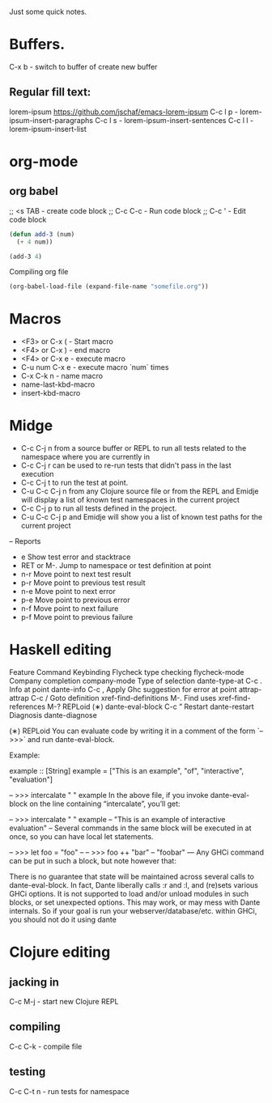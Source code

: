 Just some quick notes.

* Buffers.
C-x b - switch to buffer of create new buffer
**  Regular fill text:
lorem-ipsum https://github.com/jschaf/emacs-lorem-ipsum
 C-c l p - lorem-ipsum-insert-paragraphs
 C-c l s - lorem-ipsum-insert-sentences
 C-c l l - lorem-ipsum-insert-list

* org-mode
** org babel
;; <s TAB  - create code block
;; C-c C-c - Run code block
;; C-c '   - Edit code block
#+BEGIN_SRC emacs-lisp
  (defun add-3 (num)
    (+ 4 num))

  (add-3 4)

#+END_SRC

Compiling org file
#+BEGIN_SRC emacs-lisp
  (org-babel-load-file (expand-file-name "somefile.org"))
#+END_SRC

* Macros
- <F3> or C-x (  - Start macro
- <F4> or C-x )  - end macro
- <F4> or C-x e  - execute macro
- C-u num C-x e  - execute macro `num` times
- C-x C-k n      - name macro
- name-last-kbd-macro
- insert-kbd-macro
* Midge
- C-c C-j n from a source buffer or REPL to run all tests related to the namespace where you are currently in
- C-c C-j r can be used to re-run tests that didn't pass in the last execution
- C-c C-j t to run the test at point.
- C-u C-c C-j n from any Clojure source file or from the REPL and Emidje will display a list of known test namespaces in the current project
- C-c C-j p to run all tests defined in the project.
- C-u C-c C-j p and Emidje will show you a list of known test paths for the current project

-- Reports
- e Show test error and stacktrace
- RET or M-. Jump to namespace or test definition at point
- n-r Move point to next test result
- p-r Move point to previous test result
- n-e Move point to next error
- p-e Move point to previous error
- n-f Move point to next failure
- p-f Move point to previous failure
* Haskell editing
  Feature	                Command	         Keybinding
  Flycheck type checking	flycheck-mode
  Company completion	company-mode
  Type of selection	    dante-type-at	        C-c .
  Info at point	        dante-info	            C-c ,
  Apply Ghc suggestion
  for error at point	attrap-attrap	        C-c /
  Goto definition	    xref-find-definitions	M-.
  Find uses	            xref-find-references	M-?
  REPLoid (∗)	        dante-eval-block	    C-c ”
  Restart	            dante-restart
  Diagnosis	            dante-diagnose

(∗) REPLoid
You can evaluate code by writing it in a comment of the form `-- >>>` and run dante-eval-block.

Example:

example :: [String]
example = ["This is an example", "of", "interactive", "evaluation"]

-- >>> intercalate " " example
In the above file, if you invoke dante-eval-block on the line containing “intercalate”, you’ll get:

-- >>> intercalate " " example
-- "This is an example of interactive evaluation"
--
Several commands in the same block will be executed in at once, so you can have local let statements.

-- >>> let foo = "foo"
--
-- >>> foo ++ "bar"
-- "foobar"
---
Any GHCi command can be put in such a block, but note however that:

There is no guarantee that state will be maintained across several calls to dante-eval-block. In fact, Dante liberally calls :r and :l, and (re)sets various GHCi options.
It is not supported to load and/or unload modules in such blocks, or set unexpected options. This may work, or may mess with Dante internals.
So if your goal is run your webserver/database/etc. within GHCi, you should not do it using dante
* Clojure editing
** jacking in
C-c M-j  - start new Clojure REPL

** compiling
C-c C-k - compile file

** testing
C-c C-t n - run tests for namespace


